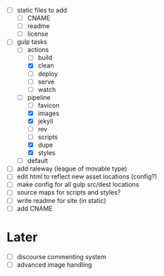 - [ ] static files to add
  - [ ] CNAME
  - [ ] readme
  - [ ] license
- [-] gulp tasks
  - [-] actions
    - [ ] build
    - [X] clean
    - [ ] deploy
    - [ ] serve
    - [ ] watch
  - [-] pipeline
    - [ ] favicon
    - [X] images
    - [X] jekyll
    - [ ] rev
    - [ ] scripts
    - [X] dupe
    - [X] styles
  - [ ] default
- [ ] add raleway (league of movable type)
- [ ] edit html to reflect new asset locations (config?)
- [ ] make config for all gulp src/dest locations
- [ ] source maps for scripts and styles?
- [ ] write readme for site (in static)
- [ ] add CNAME

* Later
- [ ] discourse commenting system
- [ ] advanced image handling
